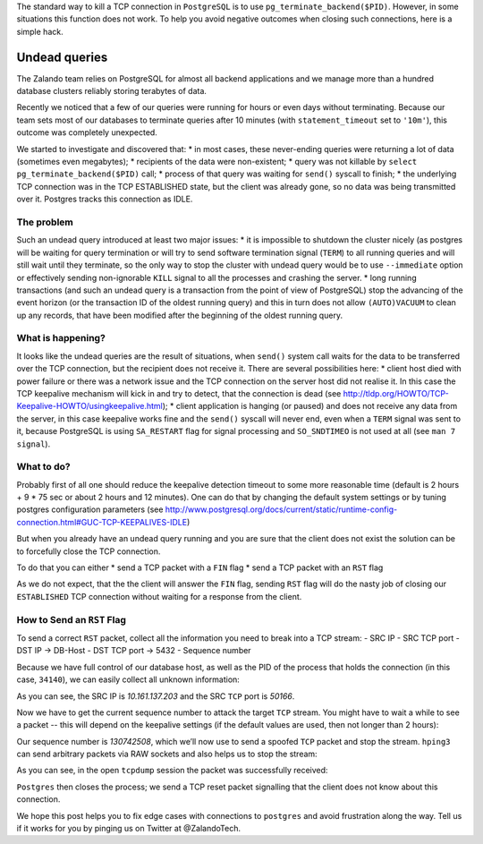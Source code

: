 ﻿.. title: How to Fix What You Can’t Kill: Undead PostgreSQL queries.
.. slug: hack-to-terminate-tcp-conn-postgres
.. date: 2015/04/20 17:30:42
.. tags: shell network postgresql postgres howto hack tcp connection keepalive
.. link:
.. description: How to Fix What You Can’t Kill: IDLE PostgreSQL connection with TCP ESTABLISHED state with clients that are already gone.
.. author: Sandor Szücs
.. type: text
.. image: binary.png


The standard way to kill a TCP connection in ``PostgreSQL`` is to use ``pg_terminate_backend($PID)``. However, in some situations this function does not work. To help you avoid negative outcomes when closing such connections, here is a simple hack. 


.. TEASER_END


Undead queries
==============


The Zalando team relies on PostgreSQL for almost all backend applications and we manage more than a hundred database clusters reliably storing terabytes of data. 


Recently we noticed that a few of our queries were running for hours or even days without terminating. Because our team sets most of our databases to terminate queries after 10 minutes (with ``statement_timeout`` set to ``'10m'``), this outcome was completely unexpected.


We started to investigate and discovered that:
* in most cases, these never-ending queries were returning a lot of data (sometimes even megabytes);
* recipients of the data were non-existent;
* query was not killable by ``select pg_terminate_backend($PID)`` call;
* process of that query was waiting for ``send()`` syscall to finish;
* the underlying TCP connection was in the TCP ESTABLISHED state, but the client was already gone, so no data was being transmitted over it. Postgres tracks this connection as IDLE.


===========
The problem
===========


Such an undead query introduced at least two major issues:
* it is impossible to shutdown the cluster nicely (as postgres will be waiting for query termination or will try to send software termination signal (``TERM``) to all running queries and will still wait until they terminate, so the only way to stop the cluster with undead query would be to use ``--immediate`` option or effectively sending non-ignorable ``KILL`` signal to all the processes and crashing the server.
* long running transactions (and such an undead query is a transaction from the point of view of PostgreSQL) stop the advancing of the event horizon (or the transaction ID of the oldest running query) and this in turn does not allow ``(AUTO)VACUUM`` to clean up any records, that have been modified after the beginning of the oldest running query.


==================
What is happening?
==================


It looks like the undead queries are the result of situations, when ``send()`` system call waits for the data to be transferred over the TCP connection, but the recipient does not receive it. There are several possibilities here:
* client host died with power failure or there was a network issue and the TCP connection on the server host did not realise it. In this case the TCP keepalive mechanism will kick in and try to detect, that the connection is dead (see http://tldp.org/HOWTO/TCP-Keepalive-HOWTO/usingkeepalive.html); 
* client application is hanging (or paused) and does not receive any data from the server, in this case keepalive works fine and the ``send()`` syscall will never end, even when a ``TERM`` signal was sent to it, because PostgreSQL is using ``SA_RESTART`` flag for signal processing and ``SO_SNDTIMEO`` is not used at all (see ``man 7 signal``).


===========
What to do?
===========


Probably first of all one should reduce the keepalive detection timeout to some more reasonable time (default is 2 hours + 9 * 75 sec or about 2 hours and 12 minutes). One can do that by changing the default system settings or by tuning postgres configuration parameters (see http://www.postgresql.org/docs/current/static/runtime-config-connection.html#GUC-TCP-KEEPALIVES-IDLE)


But when you already have an undead query running and you are sure that the client does not exist the solution can be to forcefully close the TCP connection.


To do that you can either
* send a TCP packet with a ``FIN`` flag 
* send a TCP packet with an ``RST`` flag 


As we do not expect, that the the client will answer the ``FIN`` flag, sending ``RST`` flag will do the nasty job of closing our ``ESTABLISHED`` TCP connection without waiting for a response from the client.


===========================
How to Send an ``RST`` Flag
===========================


To send a correct ``RST`` packet, collect all the information you need to break into a TCP stream:
- SRC IP
- SRC TCP port
- DST IP -> DB-Host
- DST TCP port -> 5432
- Sequence number


Because we have full control of our database host, as well as the PID of the process that holds the connection (in this case, ``34140``), we can easily collect all unknown information:


.. code-block:: bash
        $ # DB-Host
        $ ps fauxww | grep 34140
        postgres 34140  0.5  0.0 13042260 9040 ?           Ss   Apr01   5:13  \_ postgres: robot prod_eventlog_db 10.161.137.203(50166) SELECT


As you can see, the SRC IP is `10.161.137.203` and the SRC ``TCP`` port is
`50166`. 


Now we have to get the current sequence number to attack the target ``TCP`` stream. You might have to wait a while to see a packet -- this will depend on the keepalive settings (if the default values are used, then not longer than 2 hours):


.. code-block:: bash
        # DB-Host
        $ tcpdump -vvni any host 10.161.137.203 and port 50166
        10:08:02.679268 IP (tos 0x0, ttl 123, id 10348, offset 0, flags [DF], proto TCP (6), length 41)
        10.161.137.203.50166 > 10.10.116.76.5432: Flags [.], cksum 0xcaaa (correct), seq 130742508:130742509, ack 2921339488, win 0, length 1


Our sequence number is `130742508`, which we’ll now use to send a spoofed ``TCP`` packet and stop the stream. ``hping3`` can send arbitrary packets via RAW sockets and also helps us to stop the stream: 


.. code-block:: bash
        $ hping3 -a 10.161.137.203 -s 50166 -p 5432 --rst -M 130742508  10.10.116.76


As you can see, in the open ``tcpdump`` session the packet was successfully received:


.. code-block:: bash
        # running tcpdump on DB-Host
        10:25:41.225359 IP (tos 0x0, ttl 64, id 24896, offset 0, flags [none], proto TCP (6), length 40)
        10.161.137.203.50166 > 10.10.116.76.5432: Flags [R], cksum 0x41f5 (correct), seq 130742508, win 512, length 0


``Postgres`` then closes the process; we send a TCP reset packet signalling that the client does not know about this connection. 


We hope this post helps you to fix edge cases with connections to ``postgres`` and avoid frustration along the way. Tell us if it works for you by pinging us on Twitter at @ZalandoTech.


.. _TCP: http://en.wikipedia.org/wiki/Transmission_Control_Protocol
.. _Postgres: http://www.postgresql.org/
.. _tcpdump: http://www.tcpdump.org/tcpdump_man.html
.. _hping3: http://www.hping.org/hping3.html
